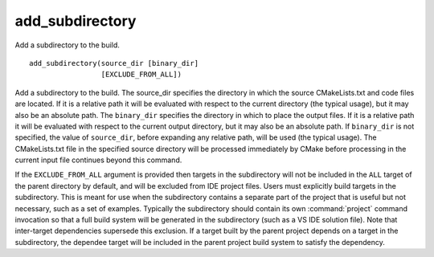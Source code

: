add_subdirectory
----------------

Add a subdirectory to the build.

::

  add_subdirectory(source_dir [binary_dir]
                   [EXCLUDE_FROM_ALL])

Add a subdirectory to the build.  The source_dir specifies the
directory in which the source CMakeLists.txt and code files are
located.  If it is a relative path it will be evaluated with respect
to the current directory (the typical usage), but it may also be an
absolute path.  The ``binary_dir`` specifies the directory in which to
place the output files.  If it is a relative path it will be evaluated
with respect to the current output directory, but it may also be an
absolute path.  If ``binary_dir`` is not specified, the value of
``source_dir``, before expanding any relative path, will be used (the
typical usage).  The CMakeLists.txt file in the specified source
directory will be processed immediately by CMake before processing in
the current input file continues beyond this command.

If the ``EXCLUDE_FROM_ALL`` argument is provided then targets in the
subdirectory will not be included in the ``ALL`` target of the parent
directory by default, and will be excluded from IDE project files.
Users must explicitly build targets in the subdirectory.  This is
meant for use when the subdirectory contains a separate part of the
project that is useful but not necessary, such as a set of examples.
Typically the subdirectory should contain its own :command:`project`
command invocation so that a full build system will be generated in the
subdirectory (such as a VS IDE solution file).  Note that inter-target
dependencies supersede this exclusion.  If a target built by the
parent project depends on a target in the subdirectory, the dependee
target will be included in the parent project build system to satisfy
the dependency.
